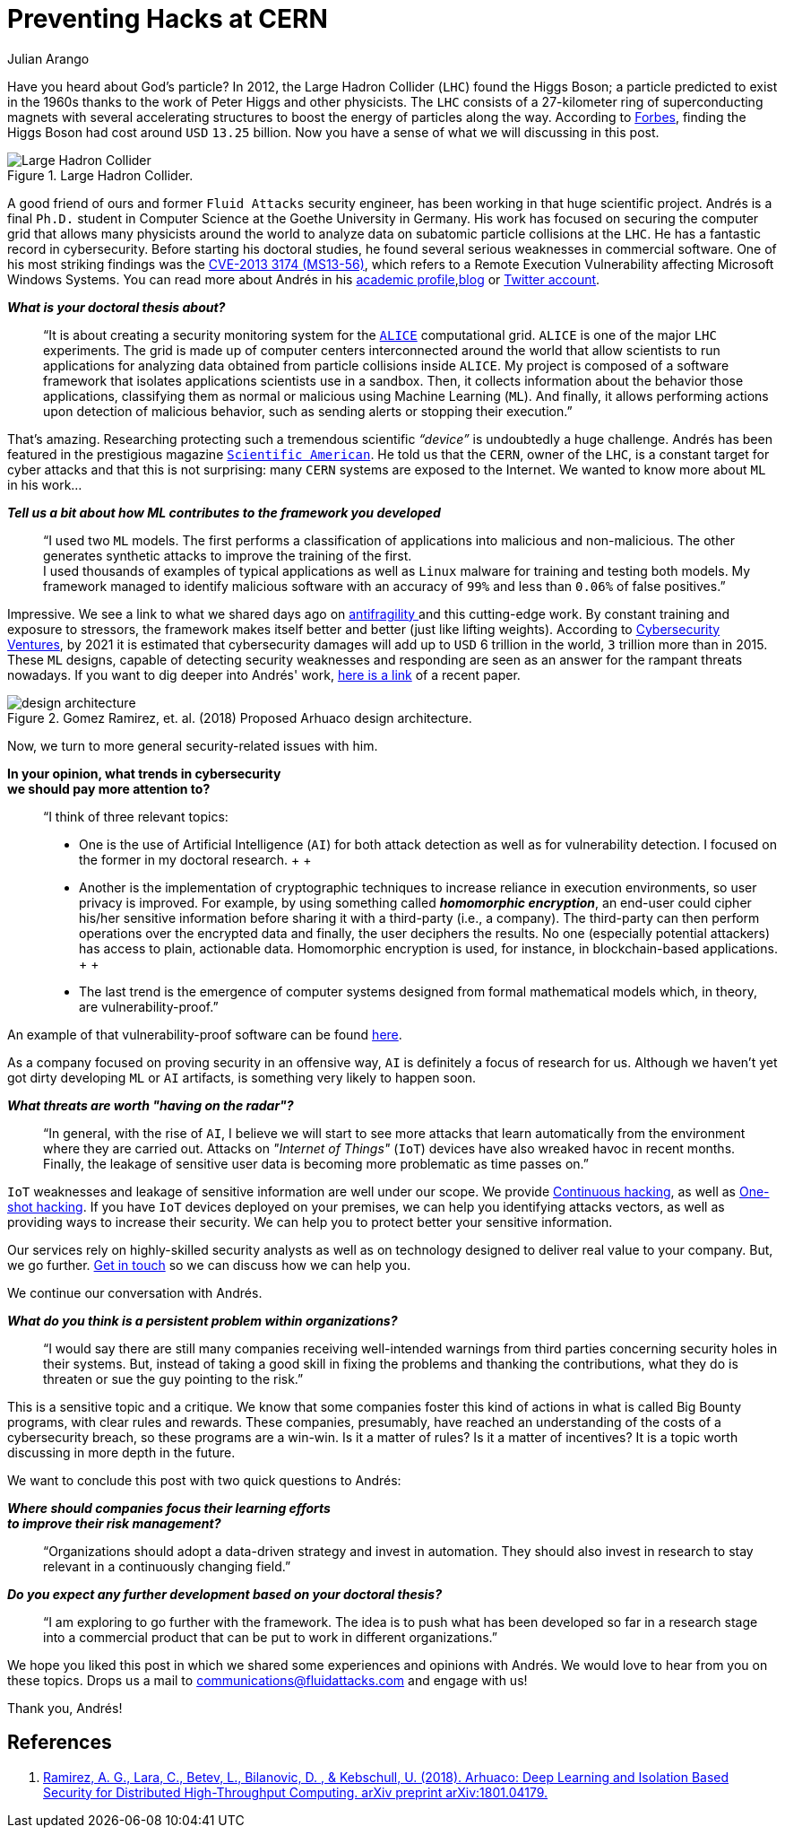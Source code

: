 :slug: hack-cern/
:date: 2019-05-13
:subtitle: A chat with Andrés Gómez.
:category: interview
:tags: security, machine learning, testing
:image: cover.png
:alt: Purple and pink plasma ball on Unsplash: https://unsplash.com/photos/jM6Y2nhsAtk
:description: We spoke to Andrés Gómez, Ph.D. (c) at Goethe University. His research focuses on protecting a computer grid supporting physics experiments at the Large Hadron Collider (LHC) in Switzerland. Why did we choose this topic? It was not the topic, but the man. Andrés is a former Fluid Attacks member.
:keywords: CERN, Hacking, Security, Interview, LHC, Machine Learning
:author: Julian Arango
:writer: jarango
:name: Julian Arango
:about1: Behavioral strategist
:about2: Data scientist in training.
:source: https://unsplash.com/photos/jM6Y2nhsAtk

= Preventing Hacks at CERN

Have you heard about God’s particle?
In 2012, the Large Hadron Collider (`LHC`) found the Higgs Boson;
a particle predicted to exist in the 1960s
thanks to the work of Peter Higgs and other physicists.
The `LHC` consists of a 27-kilometer ring
of superconducting magnets with several accelerating structures
to boost the energy of particles along the way.
According to link:https://www.forbes.com/sites/alexknapp/2012/07/05/how-much-does-it-cost-to-find-a-higgs-boson/#695f65e63948[Forbes], finding the Higgs Boson
had cost around `USD` `13.25` billion.
Now you have a sense of what we will discussing in this post.

.Large Hadron Collider.
image::lhc.png[Large Hadron Collider, Source: https://commons.wikimedia.org/wiki/File:Large_Hadron_Collider.JPG]

A good friend of ours
and former `Fluid Attacks` security engineer,
has been working in that huge scientific project.
Andrés is a final `Ph.D.` student
in Computer Science at the Goethe University in Germany.
His work has focused on securing the computer grid
that allows many physicists around the world
to analyze data on subatomic particle collisions at the `LHC`.
He has a fantastic record in cybersecurity.
Before starting his doctoral studies,
he found several serious weaknesses in commercial software.
One of his most striking findings was the link:http://kuronosec.blogspot.com/2013/07/directshow-arbitrary-memory-overwrite.html[CVE-2013 3174 (MS13-56)],
which refers to a Remote Execution Vulnerability
affecting Microsoft Windows Systems.
You can read more about Andrés in his link:https://iri-wiki.uni-frankfurt.de/cms/?q=node/90[academic profile],link:https://iri-wiki.uni-frankfurt.de/cms/?q=node/90[blog] or link:https://twitter.com/kuronosec[Twitter account].

*_What is your doctoral thesis about?_*::
 “It is about creating a security monitoring system
 for the link:https://home.cern/science/experiments/alice[`ALICE`] computational grid.
 `ALICE` is one of the major `LHC` experiments.
 The grid is made up of computer centers
 interconnected around the world
 that allow scientists to run applications for analyzing data
 obtained from particle collisions inside `ALICE`.
 My project is composed of a software framework
 that isolates applications scientists use in a sandbox.
 Then, it collects information about the behavior those applications,
 classifying them as normal or malicious using Machine Learning (`ML`).
 And finally, it allows performing actions upon detection of malicious behavior,
 such as sending alerts or stopping their execution.”

That’s amazing.
Researching protecting such a tremendous scientific _“device”_
is undoubtedly a huge challenge.
Andrés has been featured in the prestigious magazine link:https://www.scientificamerican.com/article/worlds-most-powerful-particle-collider-taps-ai-to-expose-hack-attacks/[`Scientific American`].
He told us that the `CERN`, owner of the `LHC`,
is a constant target for cyber attacks
and that this is not surprising:
many `CERN` systems are exposed to the Internet.
We wanted to know more about `ML` in his work...

*_Tell us a bit about how ML contributes to the framework you developed_*::
 “I used two `ML` models.
 The first performs a classification of applications
 into malicious and non-malicious.
 The other generates synthetic attacks
 to improve the training of the first.
  +
 I used thousands of examples of typical applications
 as well as `Linux` malware for training and testing both models.
 My framework managed to identify malicious software
 with an accuracy of `99%` and less than `0.06%` of false positives.”

Impressive.
We see a link to what we shared days ago on [inner]#link:../seek-chaos/[antifragility ]#
and this cutting-edge work.
By constant training and exposure to stressors,
the framework makes itself better and better (just like lifting weights).
According to link:https://cybersecurityventures.com/cybersecurity-almanac-2019/[Cybersecurity Ventures],
by 2021 it is estimated that cybersecurity damages
will add up to `USD` 6 trillion in the world, `3` trillion more than in 2015.
These `ML` designs,
capable of detecting security weaknesses and responding
are seen as an answer for the rampant threats nowadays.
If you want to dig deeper into Andrés' work,
link:https://arxiv.org/abs/1801.04179[here is a link] of a recent paper.

.Gomez Ramirez, et. al. (2018) Proposed Arhuaco design architecture.
image::architecture.png[design architecture]

Now, we turn to more general security-related issues with him.

*In your opinion, what trends in cybersecurity*::
*we should pay more attention to?*::

 “I think of three relevant topics:

 * One is the use of Artificial Intelligence (`AI`)
 for both attack detection as well as for vulnerability detection.
 I focused on the former in my doctoral research.
 +
 +
 * Another is the implementation of cryptographic techniques
 to increase reliance in execution environments,
 so user privacy is improved.
 For example, by using something called *_homomorphic encryption_*,
 an end-user could cipher his/her sensitive information
 before sharing it with a third-party (i.e., a company).
 The third-party can then perform operations
 over the encrypted data and finally,
 the user deciphers the results.
 No one (especially potential attackers) has access to plain, actionable data.
 Homomorphic encryption is used,
 for instance, in blockchain-based applications.
 +
 +
 * The last trend is the emergence of computer systems
 designed from formal mathematical models
 which, in theory, are vulnerability-proof.”

An example of that vulnerability-proof software can be found link:https://github.com/project-everest/hacl-star[here].

As a company focused on proving security in an offensive way,
`AI` is definitely a focus of research for us.
Although we haven’t yet got dirty developing `ML` or `AI` artifacts,
is something very likely to happen soon.

*_What threats are worth "having on the radar"?_*::

 “In general, with the rise of `AI`,
 I believe we will start to see more attacks
 that learn automatically from the environment where they are carried out.
 Attacks on _"Internet of Things"_ (`IoT`) devices
 have also wreaked havoc in recent months.
 Finally, the leakage of sensitive user data
 is becoming more problematic as time passes on.”

`IoT` weaknesses and leakage of sensitive information
are well under our scope.
We provide [inner]#link:../../use-cases/continuous-hacking/[Continuous hacking]#,
as well as [inner]#link:../../use-cases/one-shot-hacking/[One-shot hacking]#.
If you have `IoT` devices deployed on your premises,
we can help you identifying attacks vectors,
as well as providing ways to increase their security.
We can help you to protect better your sensitive information.

Our services rely on highly-skilled security analysts
as well as on technology designed to deliver real value to your company.
But, we go further.
[inner]#link:../../contact-us/[Get in touch]# so we can discuss how we can help you.

We continue our conversation with Andrés.

*_What do you think is a persistent problem within organizations?_*::

“I would say there are still many companies
receiving well-intended warnings from third parties
concerning security holes in their systems.
But, instead of taking a good skill in fixing the problems
and thanking the contributions,
what they do is threaten or sue the guy pointing to the risk.”

This is a sensitive topic and a critique.
We know that some companies foster this kind of actions
in what is called Big Bounty programs,
with clear rules and rewards.
These companies, presumably, have reached an understanding of the costs
of a cybersecurity breach,
so these programs are a win-win.
Is it a matter of rules?
Is it a matter of incentives?
It is a topic worth discussing in more depth in the future.

We want to conclude this post with two quick questions to Andrés:

*_Where should companies focus their learning efforts_*::
*_to improve their risk management?_*::

“Organizations should adopt a data-driven strategy
and invest in automation.
They should also invest in research
to stay relevant in a continuously changing field.”

*_Do you expect any further development based on your doctoral thesis?_*::

“I am exploring to go further with the framework.
The idea is to push what has been developed so far
in a research stage into a commercial product
that can be put to work in different organizations.”

We hope you liked this post
in which we shared some experiences and opinions with Andrés.
We would love to hear from you on these topics.
Drops us a mail to communications@fluidattacks.com and engage with us!

Thank you, Andrés!

== References

. [[r1]] link:https://arxiv.org/abs/1801.04179[Ramirez, A. G., Lara, C., Betev, L., Bilanovic, D.
, & Kebschull, U. (2018).
Arhuaco: Deep Learning and Isolation Based Security
for Distributed High-Throughput Computing. arXiv preprint arXiv:1801.04179.]
